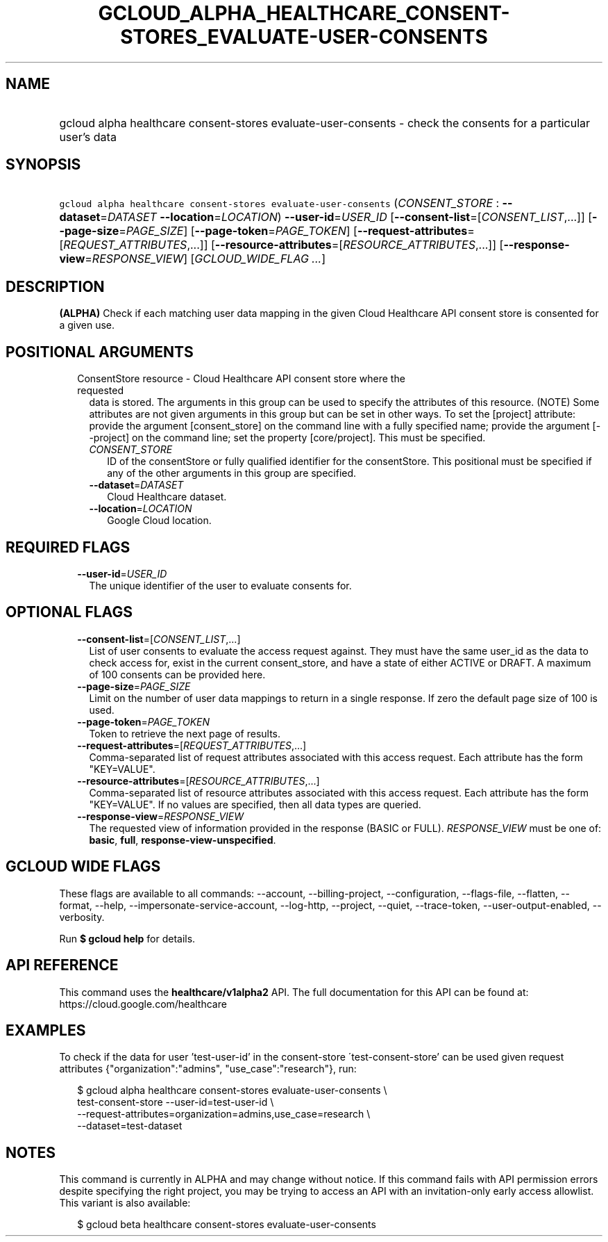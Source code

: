
.TH "GCLOUD_ALPHA_HEALTHCARE_CONSENT\-STORES_EVALUATE\-USER\-CONSENTS" 1



.SH "NAME"
.HP
gcloud alpha healthcare consent\-stores evaluate\-user\-consents \- check the consents for a particular user's data



.SH "SYNOPSIS"
.HP
\f5gcloud alpha healthcare consent\-stores evaluate\-user\-consents\fR (\fICONSENT_STORE\fR\ :\ \fB\-\-dataset\fR=\fIDATASET\fR\ \fB\-\-location\fR=\fILOCATION\fR) \fB\-\-user\-id\fR=\fIUSER_ID\fR [\fB\-\-consent\-list\fR=[\fICONSENT_LIST\fR,...]] [\fB\-\-page\-size\fR=\fIPAGE_SIZE\fR] [\fB\-\-page\-token\fR=\fIPAGE_TOKEN\fR] [\fB\-\-request\-attributes\fR=[\fIREQUEST_ATTRIBUTES\fR,...]] [\fB\-\-resource\-attributes\fR=[\fIRESOURCE_ATTRIBUTES\fR,...]] [\fB\-\-response\-view\fR=\fIRESPONSE_VIEW\fR] [\fIGCLOUD_WIDE_FLAG\ ...\fR]



.SH "DESCRIPTION"

\fB(ALPHA)\fR Check if each matching user data mapping in the given Cloud
Healthcare API consent store is consented for a given use.



.SH "POSITIONAL ARGUMENTS"

.RS 2m
.TP 2m

ConsentStore resource \- Cloud Healthcare API consent store where the requested
data is stored. The arguments in this group can be used to specify the
attributes of this resource. (NOTE) Some attributes are not given arguments in
this group but can be set in other ways. To set the [project] attribute: provide
the argument [consent_store] on the command line with a fully specified name;
provide the argument [\-\-project] on the command line; set the property
[core/project]. This must be specified.

.RS 2m
.TP 2m
\fICONSENT_STORE\fR
ID of the consentStore or fully qualified identifier for the consentStore. This
positional must be specified if any of the other arguments in this group are
specified.

.TP 2m
\fB\-\-dataset\fR=\fIDATASET\fR
Cloud Healthcare dataset.

.TP 2m
\fB\-\-location\fR=\fILOCATION\fR
Google Cloud location.


.RE
.RE
.sp

.SH "REQUIRED FLAGS"

.RS 2m
.TP 2m
\fB\-\-user\-id\fR=\fIUSER_ID\fR
The unique identifier of the user to evaluate consents for.


.RE
.sp

.SH "OPTIONAL FLAGS"

.RS 2m
.TP 2m
\fB\-\-consent\-list\fR=[\fICONSENT_LIST\fR,...]
List of user consents to evaluate the access request against. They must have the
same user_id as the data to check access for, exist in the current
consent_store, and have a state of either ACTIVE or DRAFT. A maximum of 100
consents can be provided here.

.TP 2m
\fB\-\-page\-size\fR=\fIPAGE_SIZE\fR
Limit on the number of user data mappings to return in a single response. If
zero the default page size of 100 is used.

.TP 2m
\fB\-\-page\-token\fR=\fIPAGE_TOKEN\fR
Token to retrieve the next page of results.

.TP 2m
\fB\-\-request\-attributes\fR=[\fIREQUEST_ATTRIBUTES\fR,...]
Comma\-separated list of request attributes associated with this access request.
Each attribute has the form "KEY=VALUE".

.TP 2m
\fB\-\-resource\-attributes\fR=[\fIRESOURCE_ATTRIBUTES\fR,...]
Comma\-separated list of resource attributes associated with this access
request. Each attribute has the form "KEY=VALUE". If no values are specified,
then all data types are queried.

.TP 2m
\fB\-\-response\-view\fR=\fIRESPONSE_VIEW\fR
The requested view of information provided in the response (BASIC or FULL).
\fIRESPONSE_VIEW\fR must be one of: \fBbasic\fR, \fBfull\fR,
\fBresponse\-view\-unspecified\fR.


.RE
.sp

.SH "GCLOUD WIDE FLAGS"

These flags are available to all commands: \-\-account, \-\-billing\-project,
\-\-configuration, \-\-flags\-file, \-\-flatten, \-\-format, \-\-help,
\-\-impersonate\-service\-account, \-\-log\-http, \-\-project, \-\-quiet,
\-\-trace\-token, \-\-user\-output\-enabled, \-\-verbosity.

Run \fB$ gcloud help\fR for details.



.SH "API REFERENCE"

This command uses the \fBhealthcare/v1alpha2\fR API. The full documentation for
this API can be found at: https://cloud.google.com/healthcare



.SH "EXAMPLES"

To check if the data for user 'test\-user\-id' in the consent\-store
\'test\-consent\-store' can be used given request attributes
{"organization":"admins", "use_case":"research"}, run:

.RS 2m
$ gcloud alpha healthcare consent\-stores evaluate\-user\-consents \e
    test\-consent\-store \-\-user\-id=test\-user\-id \e
    \-\-request\-attributes=organization=admins,use_case=research \e
    \-\-dataset=test\-dataset
.RE



.SH "NOTES"

This command is currently in ALPHA and may change without notice. If this
command fails with API permission errors despite specifying the right project,
you may be trying to access an API with an invitation\-only early access
allowlist. This variant is also available:

.RS 2m
$ gcloud beta healthcare consent\-stores evaluate\-user\-consents
.RE


